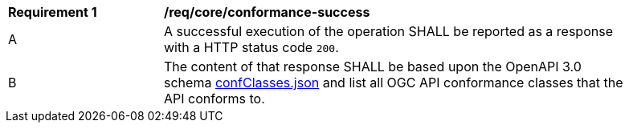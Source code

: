 [[req_core_conformance-success]]
[width="90%",cols="2,6a"]
|===
^|*Requirement {counter:req-id}* |*/req/core/conformance-success* 
^|A |A successful execution of the operation SHALL be reported as a response with a HTTP status code `200`.
^|B |The content of that response SHALL be based upon the OpenAPI 3.0 schema link:http://schemas.opengis.net/ogcapi/common/part1/1.0/schemas/confClasses.json[confClasses.json] and list all OGC API conformance classes that the API conforms to.
|===
